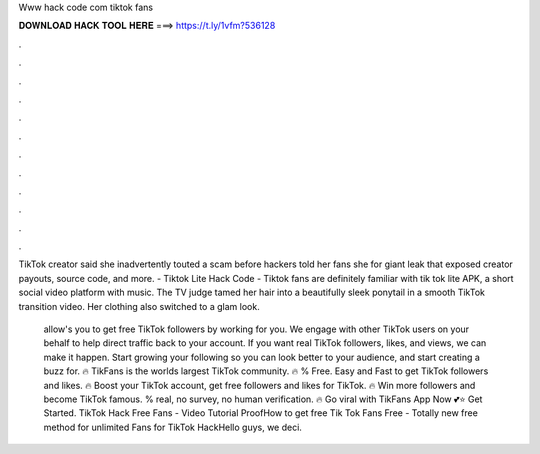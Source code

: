 Www hack code com tiktok fans



𝐃𝐎𝐖𝐍𝐋𝐎𝐀𝐃 𝐇𝐀𝐂𝐊 𝐓𝐎𝐎𝐋 𝐇𝐄𝐑𝐄 ===> https://t.ly/1vfm?536128



.



.



.



.



.



.



.



.



.



.



.



.

TikTok creator said she inadvertently touted a scam before hackers told her fans she for giant leak that exposed creator payouts, source code, and more.  - Tiktok Lite Hack Code - Tiktok fans are definitely familiar with tik tok lite APK, a short social video platform with music. The TV judge tamed her hair into a beautifully sleek ponytail in a smooth TikTok transition video. Her clothing also switched to a glam look.

 allow's you to get free TikTok followers by working for you. We engage with other TikTok users on your behalf to help direct traffic back to your account. If you want real TikTok followers, likes, and views, we can make it happen. Start growing your following so you can look better to your audience, and start creating a buzz for. 🔥 TikFans is the worlds largest TikTok community. 🔥 % Free. Easy and Fast to get TikTok followers and likes. 🔥 Boost your TikTok account, get free followers and likes for TikTok. 🔥 Win more followers and become TikTok famous. % real, no survey, no human verification. 🔥 Go viral with TikFans App Now 💕⭐ Get Started. TikTok Hack Free Fans - Video Tutorial ProofHow to get free Tik Tok Fans Free - Totally new free method for unlimited Fans for TikTok HackHello guys, we deci.
